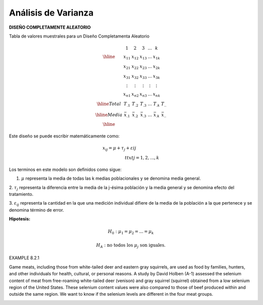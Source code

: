 Análisis de Varianza
====================

**DISEÑO COMPLETAMENTE ALEATORIO**

Tabla de valores muestrales para un Diseño Completamenta Aleatorio

.. math::

   \begin{matrix}
   & 1 & 2 & 3 & ... & k \\
   \hline
   & x_{11} & x_{12} & x_{13} & ... & x_{1k} \\
   & x_{21} & x_{22} & x_{23} & ... & x_{2k} \\
   & x_{31} & x_{32} & x_{33} & ... & x_{3k} \\
   & \vdots & \vdots  & \vdots & \vdots & \vdots \\
   & x_{n1} & x_{n2} & x_{n3} & ... & x_{nk} \\
   \hline
   Total & T_{.1} & T_{.2} & T_{.3} & ... & T_{.k} & T_{..} \\
   \hline
   Media & \bar{x}_{.1} & \bar{x}_{.2} & \bar{x}_{.3} & ... & \bar{x}_{.k} & \bar{x}_{..} \\
   \hline
   \end{matrix}

Este diseño se puede escribir matemáticamente como:

.. math::

   x_{ij} = 𝜇+ \tau_𝑗+ \varepsilon_{} ij\hspace{2cm}\\ttxt{j = 1,2,...,k}


Los terminos en este modelo son definidos como sigue:

1. :math:`\mu` representa la media de todas las k medias poblacionales y se denomina media general.

2. :math:`\tau_j` representa la diferencia entre la media de la j-ésima población y la media general y se denomina 
efecto del tratamiento.

3. :math:`\varepsilon_{ij}` representa la cantidad en la que una medición individual difiere de la media de la 
población a la que pertenece y se denomina término de error.


**Hipotesis:**

.. math::

   H_0 : \mu_1 =  \mu_2 = ... =  \mu_k

   H_A : \text{ no todos los } \mu_j \text{ son iguales.}

.. image:: fig_8_2_3.png

.. image:: tabla_8_2_2.png


EXAMPLE 8.2.1

Game meats, including those from white-tailed deer and eastern gray squirrels, are used as food by families, 
hunters, and other individuals for health, cultural, or personal reasons. A study by David Holben (A-1) assessed 
the selenium content of meat from free-roaming white-tailed deer (venison) and gray squirrel (squirrel) obtained 
from a low selenium region of the United States. These selenium content values were also compared to those of beef 
produced within and outside the same region. We want to know if the selenium levels are different in the four meat 
groups.

.. image:: tabla_8_2_3.png


